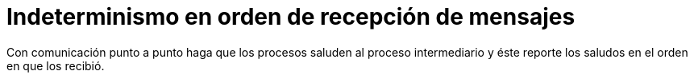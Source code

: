 = Indeterminismo en orden de recepción de mensajes
:experimental:
:nofooter:
:source-highlighter: pygments
:stem:
:toc:
:xrefstyle: short

Con comunicación punto a punto haga que los procesos saluden al proceso intermediario y éste reporte los saludos en el orden en que los recibió.
